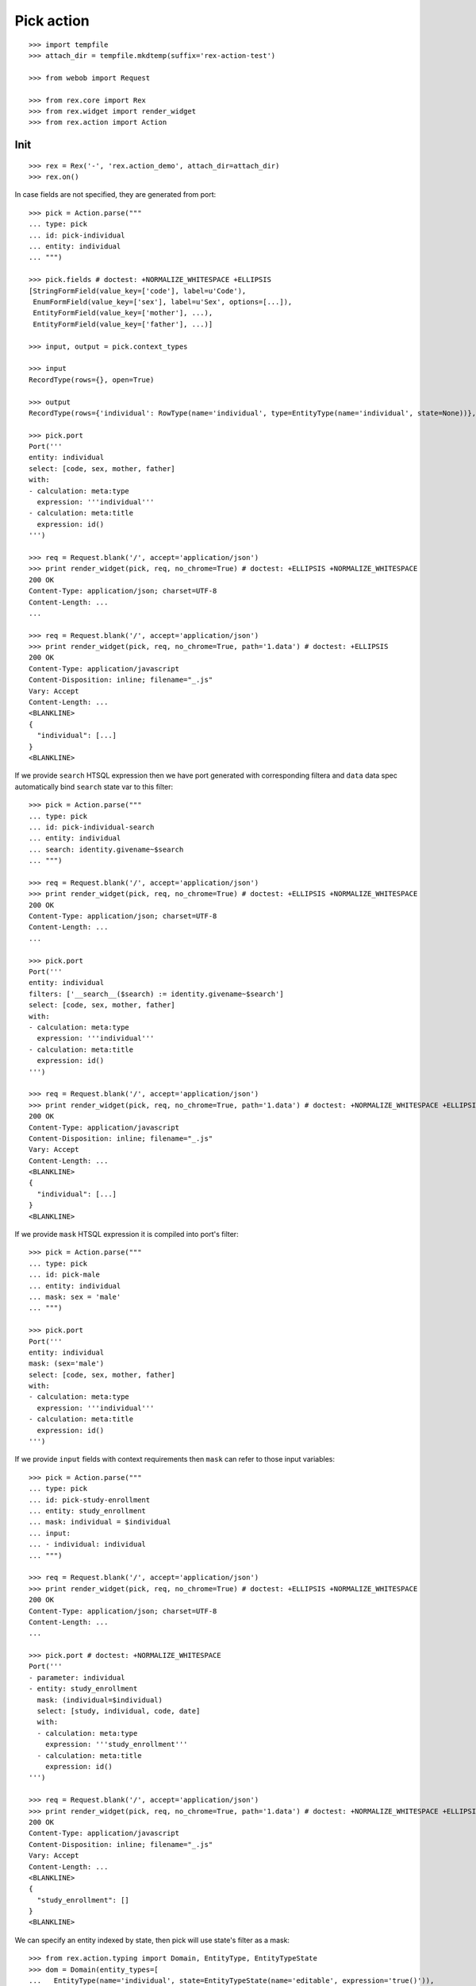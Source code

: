 Pick action
===========

::

  >>> import tempfile
  >>> attach_dir = tempfile.mkdtemp(suffix='rex-action-test')

  >>> from webob import Request

  >>> from rex.core import Rex
  >>> from rex.widget import render_widget
  >>> from rex.action import Action

Init
----

::

  >>> rex = Rex('-', 'rex.action_demo', attach_dir=attach_dir)
  >>> rex.on()

In case fields are not specified, they are generated from port::

  >>> pick = Action.parse("""
  ... type: pick
  ... id: pick-individual
  ... entity: individual
  ... """)

  >>> pick.fields # doctest: +NORMALIZE_WHITESPACE +ELLIPSIS
  [StringFormField(value_key=['code'], label=u'Code'),
   EnumFormField(value_key=['sex'], label=u'Sex', options=[...]),
   EntityFormField(value_key=['mother'], ...),
   EntityFormField(value_key=['father'], ...)]

  >>> input, output = pick.context_types

  >>> input
  RecordType(rows={}, open=True)

  >>> output
  RecordType(rows={'individual': RowType(name='individual', type=EntityType(name='individual', state=None))}, open=True)

  >>> pick.port
  Port('''
  entity: individual
  select: [code, sex, mother, father]
  with:
  - calculation: meta:type
    expression: '''individual'''
  - calculation: meta:title
    expression: id()
  ''')

  >>> req = Request.blank('/', accept='application/json')
  >>> print render_widget(pick, req, no_chrome=True) # doctest: +ELLIPSIS +NORMALIZE_WHITESPACE
  200 OK
  Content-Type: application/json; charset=UTF-8
  Content-Length: ...
  ...

  >>> req = Request.blank('/', accept='application/json')
  >>> print render_widget(pick, req, no_chrome=True, path='1.data') # doctest: +ELLIPSIS
  200 OK
  Content-Type: application/javascript
  Content-Disposition: inline; filename="_.js"
  Vary: Accept
  Content-Length: ...
  <BLANKLINE>
  {
    "individual": [...]
  }
  <BLANKLINE>

If we provide ``search`` HTSQL expression then we have port generated with
corresponding filtera and ``data`` data spec automatically bind ``search`` state
var to this filter::

  >>> pick = Action.parse("""
  ... type: pick
  ... id: pick-individual-search
  ... entity: individual
  ... search: identity.givename~$search
  ... """)

  >>> req = Request.blank('/', accept='application/json')
  >>> print render_widget(pick, req, no_chrome=True) # doctest: +ELLIPSIS +NORMALIZE_WHITESPACE
  200 OK
  Content-Type: application/json; charset=UTF-8
  Content-Length: ...
  ...

  >>> pick.port
  Port('''
  entity: individual
  filters: ['__search__($search) := identity.givename~$search']
  select: [code, sex, mother, father]
  with:
  - calculation: meta:type
    expression: '''individual'''
  - calculation: meta:title
    expression: id()
  ''')

  >>> req = Request.blank('/', accept='application/json')
  >>> print render_widget(pick, req, no_chrome=True, path='1.data') # doctest: +NORMALIZE_WHITESPACE +ELLIPSIS
  200 OK
  Content-Type: application/javascript
  Content-Disposition: inline; filename="_.js"
  Vary: Accept
  Content-Length: ...
  <BLANKLINE>
  {
    "individual": [...]
  }
  <BLANKLINE>

If we provide ``mask`` HTSQL expression it is compiled into port's filter::


  >>> pick = Action.parse("""
  ... type: pick
  ... id: pick-male
  ... entity: individual
  ... mask: sex = 'male'
  ... """)

  >>> pick.port
  Port('''
  entity: individual
  mask: (sex='male')
  select: [code, sex, mother, father]
  with:
  - calculation: meta:type
    expression: '''individual'''
  - calculation: meta:title
    expression: id()
  ''')

If we provide ``input`` fields with context requirements then ``mask`` can refer
to those input variables::

  >>> pick = Action.parse("""
  ... type: pick
  ... id: pick-study-enrollment
  ... entity: study_enrollment
  ... mask: individual = $individual
  ... input:
  ... - individual: individual
  ... """)

  >>> req = Request.blank('/', accept='application/json')
  >>> print render_widget(pick, req, no_chrome=True) # doctest: +ELLIPSIS +NORMALIZE_WHITESPACE
  200 OK
  Content-Type: application/json; charset=UTF-8
  Content-Length: ...
  ...

  >>> pick.port # doctest: +NORMALIZE_WHITESPACE
  Port('''
  - parameter: individual
  - entity: study_enrollment
    mask: (individual=$individual)
    select: [study, individual, code, date]
    with:
    - calculation: meta:type
      expression: '''study_enrollment'''
    - calculation: meta:title
      expression: id()
  ''')

  >>> req = Request.blank('/', accept='application/json')
  >>> print render_widget(pick, req, no_chrome=True, path='1.data') # doctest: +NORMALIZE_WHITESPACE +ELLIPSIS
  200 OK
  Content-Type: application/javascript
  Content-Disposition: inline; filename="_.js"
  Vary: Accept
  Content-Length: ...
  <BLANKLINE>
  {
    "study_enrollment": []
  }
  <BLANKLINE>

We can specify an entity indexed by state, then pick will use state's filter as
a mask::

  >>> from rex.action.typing import Domain, EntityType, EntityTypeState
  >>> dom = Domain(entity_types=[
  ...   EntityType(name='individual', state=EntityTypeState(name='editable', expression='true()')),
  ... ])

  >>> with dom:
  ...   action = Action.parse('''
  ... type: pick
  ... id: pick-individual
  ... entity: individual[editable]
  ... ''')

  >>> action.port
  Port('''
  entity: individual
  mask: (true())
  select: [code, sex, mother, father]
  with:
  - calculation: meta:type
    expression: '''individual'''
  - calculation: meta:title
    expression: id()
  - calculation: meta:state:editable
    expression: true()
  ''')

Cleanup
-------

::

  >>> rex.off()


